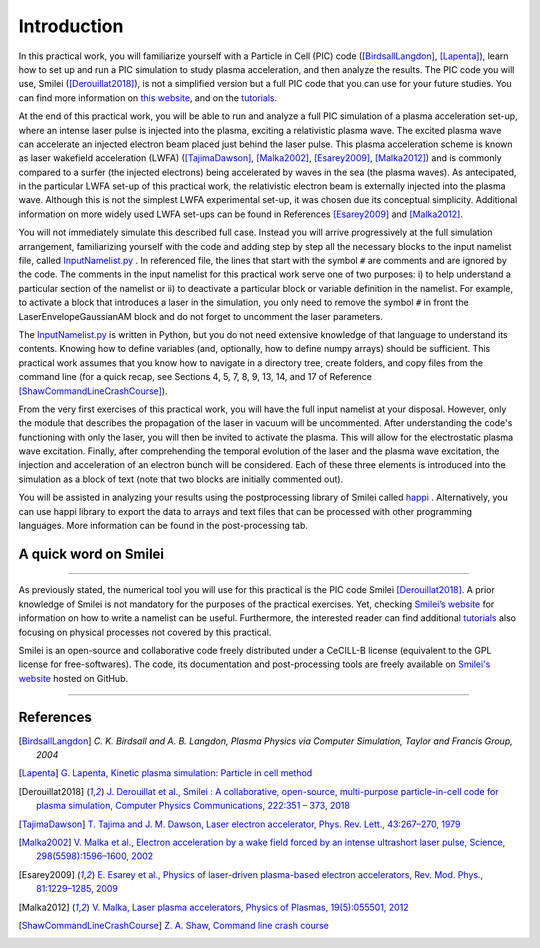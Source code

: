 Introduction
--------------------


In this practical work, you will familiarize yourself with a Particle in Cell (PIC) code ([BirdsallLangdon]_, [Lapenta]_), 
learn how to set up and run a PIC simulation to study plasma acceleration, and then analyze the results.
The PIC code you will use, Smilei ([Derouillat2018]_), is not a simplified version 
but a full PIC code that you can use for your future studies. You can find more information 
on `this website <https://smileipic.github.io/Smilei/index.html>`_, 
and on the `tutorials <https://smileipic.github.io/tutorials/>`_.


At the end of this practical work, you will be able to run and analyze a full PIC simulation 
of a plasma acceleration set-up, where an intense laser pulse is injected into the plasma, 
exciting a relativistic plasma wave. The excited plasma wave can accelerate an injected electron beam placed just behind the laser pulse. 
This plasma acceleration scheme is known as laser wakefield acceleration (LWFA)
([TajimaDawson]_, [Malka2002]_, [Esarey2009]_, [Malka2012]_) and is commonly compared 
to a surfer (the injected electrons) being accelerated by waves in the sea (the plasma waves). 
As antecipated, in the particular LWFA set-up of this practical work, the relativistic electron beam 
is externally injected into the plasma wave. Although this is not the simplest LWFA experimental set-up, 
it was chosen due its conceptual simplicity.
Additional information on more widely used LWFA set-ups can be found in References [Esarey2009]_ and [Malka2012]_.


You will not immediately simulate this described full case.
Instead you will arrive progressively at the full simulation arrangement,
familiarizing yourself with the code and adding step by step all 
the necessary blocks to the input namelist file, called 
`InputNamelist.py <https://github.com/SmileiPIC/TP-M2-GI/blob/main/InputNamelist.py>`_ . 
In referenced file, the lines that start with the symbol
``#`` are comments and are ignored by the code.  
The comments in the input namelist for this practical work serve one of two purposes: 
i) to help understand a particular section of the namelist 
or ii) to deactivate a particular block or variable definition in the namelist. 
For example, to activate a block that introduces a laser in the simulation, 
you only need to remove the symbol ``#`` in front the LaserEnvelopeGaussianAM block
and do not forget to uncomment the laser parameters.


The `InputNamelist.py <https://github.com/SmileiPIC/TP-M2-GI/blob/main/InputNamelist.py>`_ is written in Python,
but you do not need extensive knowledge of that language to understand its contents. 
Knowing how to define variables (and, optionally, how to define numpy arrays) should be sufficient. 
This practical work assumes that you know how to navigate in a directory tree, create folders, 
and copy files from the command line (for a quick recap, see Sections 4, 5, 7, 8, 9, 13, 14, and 17 
of Reference [ShawCommandLineCrashCourse]_).


From the very first exercises of this practical work, you will have the full input namelist at your disposal. 
However, only the module that describes the propagation of the laser in vacuum will be uncommented. 
After understanding the code's functioning with only the laser, you will then be invited to activate the plasma.
This will allow for the electrostatic plasma wave excitation. Finally, after comprehending the temporal evolution 
of the laser and the plasma wave excitation, the injection and acceleration of an electron bunch will be considered. 
Each of these three elements is introduced into the simulation as a block of text (note that two blocks are initially commented out).


You will be assisted in analyzing your results using the postprocessing library of Smilei called `happi <https://smileipic.github.io/Smilei/Use/post-processing.html>`_ . 
Alternatively, you can use happi library to export the data to arrays and text files that 
can be processed with other programming languages. More information can be found in the post-processing tab.



A quick word on Smilei
^^^^^^^^^^^^^^^^^^^^^^^^^^^^^^
^^^^^^^^^^^^^^^^^^^^^^^^^^^^^^


As previously stated, the numerical tool you will use for this 
practical is the PIC code Smilei [Derouillat2018]_. A prior knowledge of Smilei 
is not mandatory for the purposes of the practical exercises. Yet, 
checking `Smilei’s website <https://smileipic.github.io/Smilei/>`_  for information 
on how to write a namelist can be useful. Furthermore, the interested reader can find additional 
`tutorials <https://smileipic.github.io/tutorials/>`_ also focusing on physical 
processes not covered by this practical.

Smilei is an open-source and collaborative 
code freely distributed under a CeCILL-B license 
(equivalent to the GPL license for free-softwares). 
The code, its documentation and post-processing tools are freely available 
on `Smilei's website <https://smileipic.github.io/Smilei/index.html>`_ hosted on GitHub.

----

References
^^^^^^^^^^

.. [BirdsallLangdon] `C. K. Birdsall and A. B. Langdon, Plasma Physics via Computer Simulation, Taylor and Francis Group, 2004`
.. [Lapenta] `G. Lapenta, Kinetic plasma simulation: Particle in cell method <https://juser.fz-juelich.de/record/283633/files/Lapenta_KT-2.pdf>`_
.. [Derouillat2018] `J. Derouillat et al., Smilei : A collaborative, open-source, multi-purpose particle-in-cell code for plasma simulation, Computer Physics Communications, 222:351 – 373, 2018 <https://doi.org/10.1016/j.cpc.2017.09.024>`_
.. [TajimaDawson] `T. Tajima and J. M. Dawson, Laser electron accelerator, Phys. Rev. Lett., 43:267–270, 1979 <https://doi.org/10.1103/PhysRevLett.43.267>`_
.. [Malka2002] `V. Malka et al., Electron acceleration by a wake field forced by an intense ultrashort laser pulse, Science, 298(5598):1596–1600, 2002 <https://doi.org/10.1126/science.1076782>`_
.. [Esarey2009] `E. Esarey et al., Physics of laser-driven plasma-based electron accelerators, Rev. Mod. Phys., 81:1229–1285, 2009 <http://dx.doi.org/10.1103/RevModPhys.81.1229>`_
.. [Malka2012] `V. Malka, Laser plasma accelerators, Physics of Plasmas, 19(5):055501, 2012 <https://doi.org/10.1063/1.3695389>`_
.. [ShawCommandLineCrashCourse] `Z. A. Shaw, Command line crash course <https://www.computervillage.org/articles/CommandLine.pdf>`_
